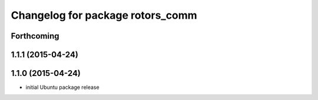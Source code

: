 ^^^^^^^^^^^^^^^^^^^^^^^^^^^^^^^^^
Changelog for package rotors_comm
^^^^^^^^^^^^^^^^^^^^^^^^^^^^^^^^^

Forthcoming
-----------

1.1.1 (2015-04-24)
------------------

1.1.0 (2015-04-24)
------------------
* initial Ubuntu package release
